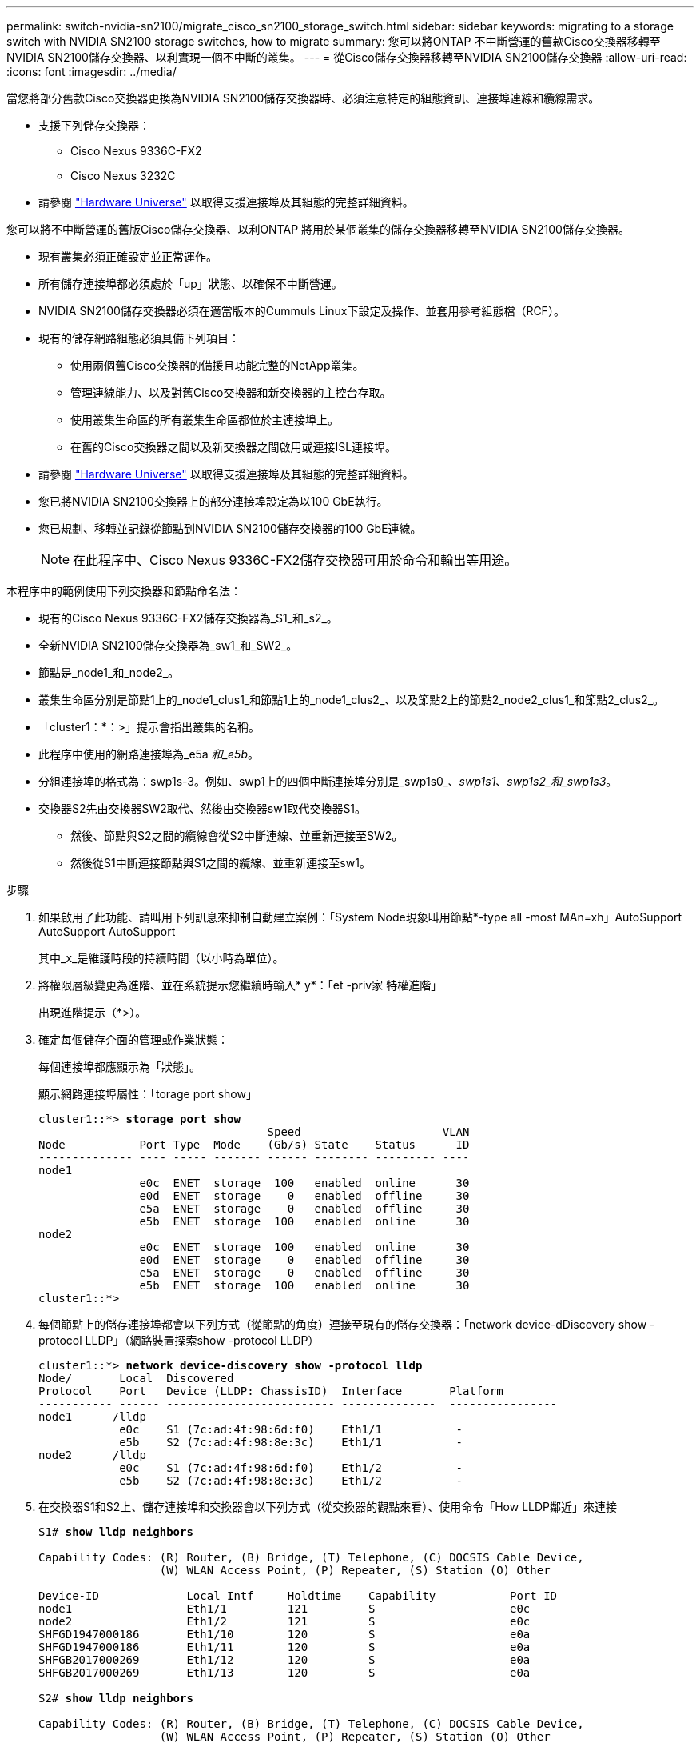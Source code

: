 ---
permalink: switch-nvidia-sn2100/migrate_cisco_sn2100_storage_switch.html 
sidebar: sidebar 
keywords: migrating to a storage switch with NVIDIA SN2100 storage switches, how to migrate 
summary: 您可以將ONTAP 不中斷營運的舊款Cisco交換器移轉至NVIDIA SN2100儲存交換器、以利實現一個不中斷的叢集。 
---
= 從Cisco儲存交換器移轉至NVIDIA SN2100儲存交換器
:allow-uri-read: 
:icons: font
:imagesdir: ../media/


[role="lead"]
當您將部分舊款Cisco交換器更換為NVIDIA SN2100儲存交換器時、必須注意特定的組態資訊、連接埠連線和纜線需求。

* 支援下列儲存交換器：
+
** Cisco Nexus 9336C-FX2
** Cisco Nexus 3232C


* 請參閱 https://hwu.netapp.com/["Hardware Universe"^] 以取得支援連接埠及其組態的完整詳細資料。


您可以將不中斷營運的舊版Cisco儲存交換器、以利ONTAP 將用於某個叢集的儲存交換器移轉至NVIDIA SN2100儲存交換器。

* 現有叢集必須正確設定並正常運作。
* 所有儲存連接埠都必須處於「up」狀態、以確保不中斷營運。
* NVIDIA SN2100儲存交換器必須在適當版本的Cummuls Linux下設定及操作、並套用參考組態檔（RCF）。
* 現有的儲存網路組態必須具備下列項目：
+
** 使用兩個舊Cisco交換器的備援且功能完整的NetApp叢集。
** 管理連線能力、以及對舊Cisco交換器和新交換器的主控台存取。
** 使用叢集生命區的所有叢集生命區都位於主連接埠上。
** 在舊的Cisco交換器之間以及新交換器之間啟用或連接ISL連接埠。


* 請參閱 https://hwu.netapp.com/["Hardware Universe"^] 以取得支援連接埠及其組態的完整詳細資料。
* 您已將NVIDIA SN2100交換器上的部分連接埠設定為以100 GbE執行。
* 您已規劃、移轉並記錄從節點到NVIDIA SN2100儲存交換器的100 GbE連線。
+

NOTE: 在此程序中、Cisco Nexus 9336C-FX2儲存交換器可用於命令和輸出等用途。



本程序中的範例使用下列交換器和節點命名法：

* 現有的Cisco Nexus 9336C-FX2儲存交換器為_S1_和_s2_。
* 全新NVIDIA SN2100儲存交換器為_sw1_和_SW2_。
* 節點是_node1_和_node2_。
* 叢集生命區分別是節點1上的_node1_clus1_和節點1上的_node1_clus2_、以及節點2上的節點2_node2_clus1_和節點2_clus2_。
* 「cluster1：*：>」提示會指出叢集的名稱。
* 此程序中使用的網路連接埠為_e5a _和_e5b_。
* 分組連接埠的格式為：swp1s-3。例如、swp1上的四個中斷連接埠分別是_swp1s0_、_swp1s1_、_swp1s2_和_swp1s3_。
* 交換器S2先由交換器SW2取代、然後由交換器sw1取代交換器S1。
+
** 然後、節點與S2之間的纜線會從S2中斷連線、並重新連接至SW2。
** 然後從S1中斷連接節點與S1之間的纜線、並重新連接至sw1。




.步驟
. 如果啟用了此功能、請叫用下列訊息來抑制自動建立案例：「System Node現象叫用節點*-type all -most MAn=xh」AutoSupport AutoSupport AutoSupport
+
其中_x_是維護時段的持續時間（以小時為單位）。

. 將權限層級變更為進階、並在系統提示您繼續時輸入* y*：「et -priv家 特權進階」
+
出現進階提示（*>）。

. 確定每個儲存介面的管理或作業狀態：
+
每個連接埠都應顯示為「狀態」。

+
顯示網路連接埠屬性：「torage port show」

+
[listing, subs="+quotes"]
----
cluster1::*> *storage port show*
                                  Speed                     VLAN
Node           Port Type  Mode    (Gb/s) State    Status      ID
-------------- ---- ----- ------- ------ -------- --------- ----
node1
               e0c  ENET  storage  100   enabled  online      30
               e0d  ENET  storage    0   enabled  offline     30
               e5a  ENET  storage    0   enabled  offline     30
               e5b  ENET  storage  100   enabled  online      30
node2
               e0c  ENET  storage  100   enabled  online      30
               e0d  ENET  storage    0   enabled  offline     30
               e5a  ENET  storage    0   enabled  offline     30
               e5b  ENET  storage  100   enabled  online      30
cluster1::*>
----
. 每個節點上的儲存連接埠都會以下列方式（從節點的角度）連接至現有的儲存交換器：「network device-dDiscovery show -protocol LLDP」（網路裝置探索show -protocol LLDP）
+
[listing, subs="+quotes"]
----
cluster1::*> *network device-discovery show -protocol lldp*
Node/       Local  Discovered
Protocol    Port   Device (LLDP: ChassisID)  Interface       Platform
----------- ------ ------------------------- --------------  ----------------
node1      /lldp
            e0c    S1 (7c:ad:4f:98:6d:f0)    Eth1/1           -
            e5b    S2 (7c:ad:4f:98:8e:3c)    Eth1/1           -
node2      /lldp
            e0c    S1 (7c:ad:4f:98:6d:f0)    Eth1/2           -
            e5b    S2 (7c:ad:4f:98:8e:3c)    Eth1/2           -
----
. 在交換器S1和S2上、儲存連接埠和交換器會以下列方式（從交換器的觀點來看）、使用命令「How LLDP鄰近」來連接
+
[listing, subs="+quotes"]
----
S1# *show lldp neighbors*

Capability Codes: (R) Router, (B) Bridge, (T) Telephone, (C) DOCSIS Cable Device,
                  (W) WLAN Access Point, (P) Repeater, (S) Station (O) Other

Device-ID             Local Intf     Holdtime    Capability           Port ID
node1                 Eth1/1         121         S                    e0c
node2                 Eth1/2         121         S                    e0c
SHFGD1947000186       Eth1/10        120         S                    e0a         
SHFGD1947000186       Eth1/11        120         S                    e0a         
SHFGB2017000269       Eth1/12        120         S                    e0a         
SHFGB2017000269       Eth1/13        120         S                    e0a

S2# *show lldp neighbors*

Capability Codes: (R) Router, (B) Bridge, (T) Telephone, (C) DOCSIS Cable Device,
                  (W) WLAN Access Point, (P) Repeater, (S) Station (O) Other

Device-ID             Local Intf     Holdtime    Capability          Port ID
node1                 Eth1/1         121         S                   e5b
node2                 Eth1/2         121         S                   e5b
SHFGD1947000186       Eth1/10        120         S                   e0b         
SHFGD1947000186       Eth1/11        120         S                   e0b         
SHFGB2017000269       Eth1/12        120         S                   e0b         
SHFGB2017000269       Eth1/13        120         S                   e0b
----
. 在交換器SW2上、關閉連接至磁碟櫃儲存連接埠和節點的連接埠。
+
[listing, subs="+quotes"]
----
cumulus@sw2:~$ *net add interface swp1-16 link down*
cumulus@sw2:~$ *net pending*
cumulus@sw2:~$ *net commit*
----
. 使用NVIDIA SN2100支援的適當纜線、將控制器和磁碟櫃的節點儲存連接埠從舊交換器S2移至新交換器SW2。
. 在交換器SW2上、開啟連接至節點和磁碟櫃儲存連接埠的連接埠。
+
[listing, subs="+quotes"]
----
cumulus@sw2:~$ *net del interface swp1-16 link down*
cumulus@sw2:~$ *net pending*
cumulus@sw2:~$ *net commit*
----
. 從節點的觀點來看、每個節點上的儲存連接埠現在都以下列方式連接至交換器：
+
[listing, subs="+quotes"]
----
cluster1::*> *network device-discovery show -protocol lldp*

Node/       Local  Discovered
Protocol    Port   Device (LLDP: ChassisID)  Interface      Platform
----------- ------ ------------------------- -------------  ----------------
node1      /lldp
            e0c    S1 (7c:ad:4f:98:6d:f0)    Eth1/1         -
            e5b    sw2 (b8:ce:f6:19:1a:7e)   swp1           -

node2      /lldp
            e0c    S1 (7c:ad:4f:98:6d:f0)    Eth1/2         -
            e5b    sw2 (b8:ce:f6:19:1a:7e)   swp2           -
----
. 驗證網路連接埠屬性：「torage port show」
+
[listing, subs="+quotes"]
----
cluster1::*> *storage port show*
                                  Speed                     VLAN
Node           Port Type  Mode    (Gb/s) State    Status      ID
-------------- ---- ----- ------- ------ -------- --------- ----
node1
               e0c  ENET  storage  100   enabled  online      30
               e0d  ENET  storage    0   enabled  offline     30
               e5a  ENET  storage    0   enabled  offline     30
               e5b  ENET  storage  100   enabled  online      30
node2
               e0c  ENET  storage  100   enabled  online      30
               e0d  ENET  storage    0   enabled  offline     30
               e5a  ENET  storage    0   enabled  offline     30
               e5b  ENET  storage  100   enabled  online      30
cluster1::*>
----
. 在交換器SW2上、確認所有節點儲存連接埠都已開啟：
+
[listing, subs="+quotes"]
----
cumulus@sw2:~$ *net show interface*

State  Name    Spd   MTU    Mode        LLDP                    Summary
-----  ------  ----  -----  ----------  ----------------------  --------------------
...
...
UP     swp1    100G  9216   Trunk/L2   node1 (e5b)               Master: bridge(UP)
UP     swp2    100G  9216   Trunk/L2   node2 (e5b)               Master: bridge(UP)
UP     swp3    100G  9216   Trunk/L2   SHFFG1826000112 (e0b)     Master: bridge(UP)
UP     swp4    100G  9216   Trunk/L2   SHFFG1826000112 (e0b)     Master: bridge(UP)
UP     swp5    100G  9216   Trunk/L2   SHFFG1826000102 (e0b)     Master: bridge(UP)
UP     swp6    100G  9216   Trunk/L2   SHFFG1826000102 (e0b)     Master: bridge(UP))
...
...
----
. 在交換器sw1上、關閉連接至節點和磁碟櫃儲存連接埠的連接埠。
+
[listing, subs="+quotes"]
----
cumulus@sw1:~$ *net add interface swp1-16 link down*
cumulus@sw1:~$ *net pending*
cumulus@sw1:~$ *net commit*
----
. 使用NVIDIA SN2100支援的適當纜線、將控制器的節點儲存連接埠和磁碟櫃從舊交換器S1移至新交換器sw1。
. 在交換器sw1上、開啟連接至節點和磁碟櫃儲存連接埠的連接埠。
+
[listing, subs="+quotes"]
----
cumulus@sw1:~$ *net del interface swp1-16 link down*
cumulus@sw1:~$ *net pending*
cumulus@sw1:~$ *net commit*
----
. 從節點的觀點來看、每個節點上的儲存連接埠現在都以下列方式連接至交換器：
+
[listing, subs="+quotes"]
----
cluster1::*> *network device-discovery show -protocol lldp*

Node/       Local  Discovered
Protocol    Port   Device (LLDP: ChassisID)  Interface       Platform
----------- ------ ------------------------- --------------  ----------------
node1      /lldp
            e0c    sw1 (b8:ce:f6:19:1b:96)   swp1            -
            e5b    sw2 (b8:ce:f6:19:1a:7e)   swp1            -

node2      /lldp
            e0c    sw1  (b8:ce:f6:19:1b:96)  swp2            -
            e5b    sw2  (b8:ce:f6:19:1a:7e)  swp2            -
----
. 驗證最終組態：「torage port show」
+
每個連接埠都應顯示為「tate」（已啟用）、並啟用「tatus」（狀態）。

+
[listing, subs="+quotes"]
----
cluster1::*> *storage port show*
                                  Speed                     VLAN
Node           Port Type  Mode    (Gb/s) State    Status      ID
-------------- ---- ----- ------- ------ -------- --------- ----
node1
               e0c  ENET  storage  100   enabled  online      30
               e0d  ENET  storage    0   enabled  offline     30
               e5a  ENET  storage    0   enabled  offline     30
               e5b  ENET  storage  100   enabled  online      30
node2
               e0c  ENET  storage  100   enabled  online      30
               e0d  ENET  storage    0   enabled  offline     30
               e5a  ENET  storage    0   enabled  offline     30
               e5b  ENET  storage  100   enabled  online      30
cluster1::*>
----
. 在交換器SW2上、確認所有節點儲存連接埠都已開啟：
+
[listing, subs="+quotes"]
----
cumulus@sw2:~$ *net show interface*

State  Name    Spd   MTU    Mode        LLDP                    Summary
-----  ------  ----  -----  ----------  ----------------------  --------------------
...
...
UP     swp1    100G  9216   Trunk/L2   node1 (e5b)               Master: bridge(UP)
UP     swp2    100G  9216   Trunk/L2   node2 (e5b)               Master: bridge(UP)
UP     swp3    100G  9216   Trunk/L2   SHFFG1826000112 (e0b)     Master: bridge(UP)
UP     swp4    100G  9216   Trunk/L2   SHFFG1826000112 (e0b)     Master: bridge(UP)
UP     swp5    100G  9216   Trunk/L2   SHFFG1826000102 (e0b)     Master: bridge(UP)
UP     swp6    100G  9216   Trunk/L2   SHFFG1826000102 (e0b)     Master: bridge(UP))
...
...
----
. 確認兩個節點都有一個連線可連線至每個交換器：「net show LLDP」
+
以下範例顯示兩個交換器的適當結果：

+
[listing, subs="+quotes"]
----
cumulus@sw1:~$ *net show lldp*
LocalPort  Speed  Mode      RemoteHost             RemotePort
---------  -----  --------  ---------------------  -----------
...
swp1       100G   Trunk/L2  node1                  e0c
swp2       100G   Trunk/L2  node2                  e0c
swp3       100G   Trunk/L2  SHFFG1826000112        e0a
swp4       100G   Trunk/L2  SHFFG1826000112        e0a
swp5       100G   Trunk/L2  SHFFG1826000102        e0a
swp6       100G   Trunk/L2  SHFFG1826000102        e0a

cumulus@sw2:~$ *net show lldp*
LocalPort  Speed  Mode      RemoteHost             RemotePort
---------  -----  --------  ---------------------  -----------
...
swp1       100G   Trunk/L2  node1                  e5b
swp2       100G   Trunk/L2  node2                  e5b
swp3       100G   Trunk/L2  SHFFG1826000112        e0b
swp4       100G   Trunk/L2  SHFFG1826000112        e0b
swp5       100G   Trunk/L2  SHFFG1826000102        e0b
swp6       100G   Trunk/L2  SHFFG1826000102        e0b
----
. 使用兩個命令：「ystem switchEthernet log setup-password」（系統交換器乙太網路記錄設定密碼）和「系統交換器乙太網路記錄啟用資料收集」、啟用乙太網路交換器健全狀況監視器記錄收集功能來收集交換器相關的記錄檔
+
輸入：「System交換器乙太網路記錄設定密碼」

+
[listing, subs="+quotes"]
----
cluster1::*> *system switch ethernet log setup-password*
Enter the switch name: <return>
The switch name entered is not recognized.
Choose from the following list:
sw1
sw2

cluster1::*> *system switch ethernet log setup-password*

Enter the switch name: *sw1*
RSA key fingerprint is e5:8b:c6:dc:e2:18:18:09:36:63:d9:63:dd:03:d9:cc
Do you want to continue? {y|n}::[n] *y*

Enter the password: <enter switch password>
Enter the password again: <enter switch password>

cluster1::*> *system switch ethernet log setup-password*

Enter the switch name: *sw2*
RSA key fingerprint is 57:49:86:a1:b9:80:6a:61:9a:86:8e:3c:e3:b7:1f:b1
Do you want to continue? {y|n}:: [n] *y*

Enter the password: <enter switch password>
Enter the password again: <enter switch password>
----
+
接著是：「系統交換器乙太網路記錄啟用-收集」

+
[listing, subs="+quotes"]
----
cluster1::*> *system  switch ethernet log enable-collection*

Do you want to enable cluster log collection for all nodes in the cluster?
{y|n}: [n] *y*

Enabling cluster switch log collection.

cluster1::*>
----
+

NOTE: 如果這些命令中有任何一個出現錯誤、請聯絡NetApp支援部門。

. 啟動交換器記錄收集功能：「System交換器乙太網路記錄collect -device *」
+
請等待10分鐘、然後使用「ystem switchEthernet log show」命令檢查記錄收集是否成功

+
[listing, subs="+quotes"]
----
cluster1::*> *system switch ethernet log show*
Log Collection Enabled: true

Index  Switch                       Log Timestamp        Status
------ ---------------------------- -------------------  ---------    
1      sw1 (b8:ce:f6:19:1b:42)      4/29/2022 03:05:25   complete   
2      sw2 (b8:ce:f6:19:1b:96)      4/29/2022 03:07:42   complete
----
. 將權限等級變更回admin：「et -priv. admin」
. 如果您禁止自動建立個案、請叫用AutoSupport 下列訊息重新啟用此功能：「System Node AutoSupport 現象叫用節點*-type all -most MAn=end」

